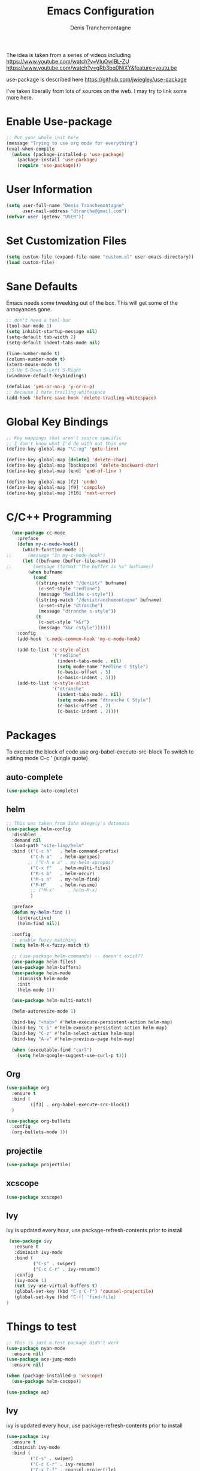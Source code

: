 #+TITLE: Emacs Configuration
#+AUTHOR: Denis Tranchemontagne
#+EMAIL: dtranche@gmail.com

The idea is taken from a series of videos including
[[https://www.youtube.com/watch?v=VIuOwIBL-ZU]]
[[https://www.youtube.com/watch?v=gRb3bq0NiXY&feature=youtu.be]]

use-package is described here [[https://github.com/jwiegley/use-package]]

I've taken liberally from lots of sources on the web.  I may try to link some more
here.

* Enable Use-package
#+begin_src emacs-lisp :tangle yes
  ;; Put your whole init here
  (message "Trying to use org mode for everything")
  (eval-when-compile
    (unless (package-installed-p 'use-package)
      (package-install 'use-package)
      (require 'use-package)))
#+end_src

* User Information
#+begin_src emacs-lisp
  (setq user-full-name "Denis Tranchemontagne"
        user-mail-address "dtranche@gmail.com")
  (defvar user (getenv "USER"))
#+end_src

* Set Customization Files
#+begin_src emacs-lisp
  (setq custom-file (expand-file-name "custom.el" user-emacs-directory))
  (load custom-file)
#+end_src

* Sane Defaults
Emacs needs some tweeking out of the box. This will get some of the annoyances gone.
#+begin_src emacs-lisp
  ;; don't need a tool-bar
  (tool-bar-mode 1)
  (setq inhibit-startup-message nil)
  (setq-default tab-width 2)
  (setq-default indent-tabs-mode nil)

  (line-number-mode t)
  (column-number-mode t)
  (xterm-mouse-mode t)
  ;;S-Up S-Down S-Left S-Right
  (windmove-default-keybindings)

  (defalias 'yes-or-no-p 'y-or-n-p)
  ;; because I hate trailing whitespace
  (add-hook 'before-save-hook 'delete-trailing-whitespace)
#+end_src

* Global Key Bindings
#+begin_src emacs-lisp
  ;; Key mappings that aren't source specific
  ;; I don't know what I'd do with out this one
  (define-key global-map "\C-xg" 'goto-line)

  (define-key global-map [delete] 'delete-char)
  (define-key global-map [backspace] 'delete-backward-char)
  (define-key global-map [end] 'end-of-line )

  (define-key global-map [f2] 'undo)
  (define-key global-map [f9] 'compile)
  (define-key global-map [f10] 'next-error)
#+end_src

* C/C++ Programming
#+begin_src emacs-lisp
  (use-package cc-mode
    :preface
    (defun my-c-mode-hook()
      (which-function-mode 1)
;;      (message "In my-c-mode-hook")
      (let ((bufname (buffer-file-name)))
;;        (message (format "The buffer is %s" bufname))
        (when bufname
          (cond
           ((string-match "/denist/" bufname)
            (c-set-style "redline")
            (message "Redline c-style"))
           ((string-match "/denistranchemontagne" bufname)
            (c-set-style "dtranche")
            (message "dtranche s-style"))
           (t
            (c-set-style "k&r")
            (message "k&r cstyle"))))))
    :config
    (add-hook 'c-mode-common-hook 'my-c-mode-hook)

    (add-to-list 'c-style-alist
                 '("redline"
                   (indent-tabs-mode . nil)
                   (setq mode-name "Redline C Style")
                   (c-basic-offset . 5)
                   (c-basic-indent . 5)))
    (add-to-list 'c-style-alist
                 '("dtranche"
                   (indent-tabs-mode . nil)
                   (setq mode-name "dtranche C Style")
                   (c-basic-offset . 2)
                   (c-basic-indent . 2))))
#+end_src

* Packages
To execute the block of code use org-babel-execute-src-block
To switch to editing mode C-c ' (single quote)

** auto-complete
#+begin_src emacs-lisp
 (use-package auto-complete)
#+end_src

** helm
#+begin_src emacs-lisp
  ;; This was taken from John Wiegely's dotemacs
  (use-package helm-config
    :disabled
    :demand nil
    :load-path "site-lisp/helm"
    :bind (("C-c h"   . helm-command-prefix)
           ("C-h a"   . helm-apropos)
          ;; ("C-h e a" . my-helm-apropos)
           ("C-x f"   . helm-multi-files)
           ("M-s b"   . helm-occur)
           ("M-s n"   . my-helm-find)
           ("M-H"     . helm-resume)
           ;; ("M-x"     . helm-M-x)
           )

    :preface
    (defun my-helm-find ()
      (interactive)
      (helm-find nil))

    :config
    ;; enable fuzzy matching
    (setq helm-M-x-fuzzy-match t)

    ;; (use-package helm-commands) -- doesn't exist??
    (use-package helm-files)
    (use-package helm-buffers)
    (use-package helm-mode
      :diminish helm-mode
      :init
      (helm-mode 1))

    (use-package helm-multi-match)

    (helm-autoresize-mode 1)

    (bind-key "<tab>" #'helm-execute-persistent-action helm-map)
    (bind-key "C-i" #'helm-execute-persistent-action helm-map)
    (bind-key "C-z" #'helm-select-action helm-map)
    (bind-key "A-v" #'helm-previous-page helm-map)

    (when (executable-find "curl")
      (setq helm-google-suggest-use-curl-p t)))
#+end_src

** Org
#+begin_src emacs-lisp
  (use-package org
    :ensure t
    :bind (
           ([f3] . org-babel-execute-src-block))
    )
#+end_src

#+begin_src emacs-lisp
    (use-package org-bullets
      :config
      (org-bullets-mode 1))
#+end_src

** projectile
#+begin_src emacs-lisp
  (use-package projectile)
#+end_src

** xcscope
#+begin_src emacs-lisp
  (use-package xcscope)
#+end_src
** Ivy
ivy is updated every hour, use package-refresh-contents
prior to install
#+begin_src emacs-lisp
   (use-package ivy
     :ensure t
     :diminish ivy-mode
     :bind (
            ("C-s" . swiper)
            ("C-c C-r" . ivy-resume))
     :config
     (ivy-mode 1)
     (set ivy-use-virtual-buffers t)
     (global-set-key (kbd "C-x C-f") 'counsel-projectile)
     (global-set-kye (kbd "C-f) 'find-file)
  )
#+end_src





* Things to test
#+begin_src emacs-lisp
    ;; this is just a test package didn't work
    (use-package nyan-mode
      :ensure nil)
    (use-package ace-jump-mode
      :ensure nil)
#+end_src

#+begin_src emacs-lisp
  (when (package-installed-p 'xcscope)
    (use-package helm-cscope))
#+end_src

#+begin_src emacs-lisp
  (use-package aq)
#+end_src


** Ivy
ivy is updated every hour, use package-refresh-contents
prior to install
#+begin_src emacs-lisp
  (use-package ivy
    :ensure t
    :diminish ivy-mode
    :bind (
           ("C-s" . swiper)
           ("C-c C-r" . ivy-resume)
           ("C-x C-f" . counsel-projectile)
           ("C-f" . find-file))
    :config
    (ivy-mode 1)
    (set ivy-use-virtual-buffers t))
#+end_src


* BAD C++
#+begin_src emacs-lisp
  ;; Redline uses a coding style slightly different then I would like
  ;; Have 2 depending on who I am
  ;; # (defun my-cpp-mode ()
  ;; #   "Denis' C++ Mode"
  ;; #     (c++-mode)
  ;; #       (c-set-style "Ellemtel")
  ;; #       (setq indent-tabs-mode nil)        ; use spaces rather than tabs
  ;; #       (setq c-basic-offset 2)            ; indent by 2 spaces
  ;; #       (setq c-basic-indent 2)
  ;; #       (c-set-offset 'case-label '+)
  ;; #       (c-set-offset 'comment-intro 'c-lineup-comment)
  ;; #       (c-set-offset 'inclass 'my-c-lineup-inclass)
  ;; #       (setq mode-name "Denis' C++")
  ;; #       )
  ;; # (defun my-c-lineup-inclass (langelem)
  ;; #   (let ((inclass (assoc 'inclass c-syntactic-context)))
  ;; #       (save-excursion
  ;; #             (goto-char (c-langelem-pos inclass))
  ;; #             (if (or (looking-at "struct")
  ;; #                     (looking-at "typedef struct"))
  ;; #                   '+
  ;; #                       '++))))

  ;; # (defun my-redline-mode ()
  ;; #     "Denis' Redline mode"
  ;; #     (c++-mode)
  ;; #     (c-set-style "k&r")
  ;; #     (c-set-offset 'inextern-lang '0)
  ;; #     (setq indent-tabs-mode nil)        ; use spaces rather than tabs
  ;; #     (setq c-basic-offset 5)            ; indent by 2 spaces
  ;; #     (setq c-basic-indent 5)
  ;; #     (modify-syntax-entry ?_ "w")
  ;; #     )

  ;; #   ;; Associate extensions with modes
  ;; #   ;; Use same mode for c and c++
  ;; #   (if (string-match user "dtranche")
  ;; #       (progn
  ;; #         (add-to-list 'auto-mode-alist '("\\.h$" . my-cpp-mode))
  ;; #         (add-to-list 'auto-mode-alist '("\\.cpp$" . my-cpp-mode))
  ;; #         (add-to-list 'auto-mode-alist '("\\.cc$" . my-cpp-mode))
  ;; #         (add-to-list 'auto-mode-alist '("\\.c$" . my-cpp-mode))))

  ;; #   ;; more readline specific
  ;; #   (if (string-match user "denist")
  ;; #       (progn
  ;; #         (add-to-list 'auto-mode-alist '("\\.h$" . my-redline-mode))
  ;; #         (add-to-list 'auto-mode-alist '("\\.cpp$" . my-redline-mode))
  ;; #         (add-to-list 'auto-mode-alist '("\\.cc$" . my-redline-mode))
  ;; #         (add-to-list 'auto-mode-alist '("\\.src$" . my-redline-mode))
  ;; #         (add-to-list 'auto-mode-alist '("\\.c$" . my-redline-mode))))
#+end_src
